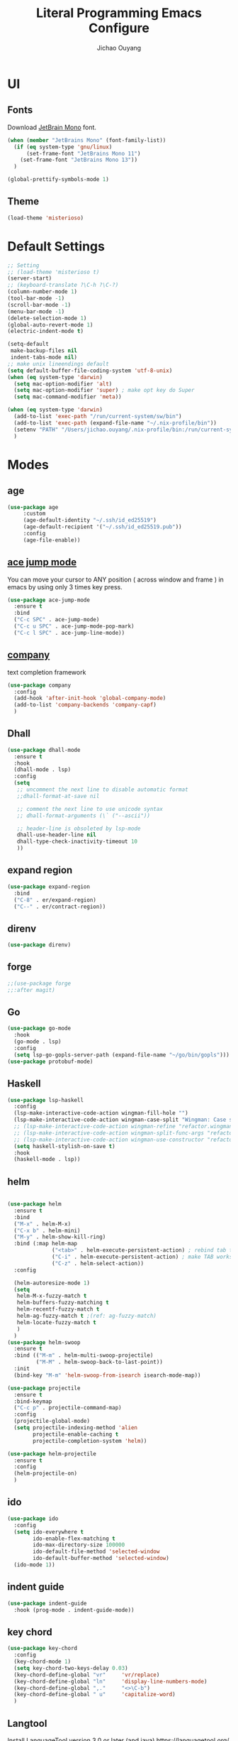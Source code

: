 #+OPTIONS: H:2
#+TITLE: Literal Programming Emacs Configure
#+AUTHOR: Jichao Ouyang
#+PROPERTY: header-args :tangle "README.el"

* UI

** Fonts
Download [[https://www.jetbrains.com/lp/mono/][JetBrain Mono]] font.
#+BEGIN_SRC emacs-lisp
  (when (member "JetBrains Mono" (font-family-list))
    (if (eq system-type 'gnu/linux)
        (set-frame-font "JetBrains Mono 11")
      (set-frame-font "JetBrains Mono 13"))
    )

  (global-prettify-symbols-mode 1)
#+END_SRC

#+RESULTS:
: t

** Theme
#+begin_src emacs-lisp
  (load-theme 'misterioso)
#+end_src

#+RESULTS:
: t

* Default Settings
#+BEGIN_SRC emacs-lisp
  ;; Setting
  ;; (load-theme 'misterioso t)
  (server-start)
  ;; (keyboard-translate ?\C-h ?\C-?)
  (column-number-mode 1)
  (tool-bar-mode -1)
  (scroll-bar-mode -1)
  (menu-bar-mode -1)
  (delete-selection-mode 1)
  (global-auto-revert-mode 1)
  (electric-indent-mode t)

  (setq-default
   make-backup-files nil
   indent-tabs-mode nil)
  ;; make unix lineendings default
  (setq default-buffer-file-coding-system 'utf-8-unix)
  (when (eq system-type 'darwin)
    (setq mac-option-modifier 'alt)
    (setq mac-option-modifier 'super) ; make opt key do Super
    (setq mac-command-modifier 'meta))
#+END_SRC

#+RESULTS:
: meta

#+BEGIN_SRC emacs-lisp
  (when (eq system-type 'darwin)
    (add-to-list 'exec-path "/run/current-system/sw/bin")
    (add-to-list 'exec-path (expand-file-name "~/.nix-profile/bin"))
    (setenv "PATH" "/Users/jichao.ouyang/.nix-profile/bin:/run/current-system/sw/bin:/nix/var/nix/profiles/default/bin:/usr/local/bin:/usr/bin:/usr/sbin:/bin:/sbin")
    )
#+END_SRC
#+RESULTS:


* Modes
** age
#+begin_src emacs-lisp
        (use-package age
             :custom
             (age-default-identity "~/.ssh/id_ed25519")
             (age-default-recipient '("~/.ssh/id_ed25519.pub"))
             :config
             (age-file-enable))
#+end_src

** [[https://github.com/winterTTr/ace-jump-mode][ace jump mode]]

You can move your cursor to ANY position ( across window and frame ) in emacs by using only 3 times key press.

#+BEGIN_SRC emacs-lisp
  (use-package ace-jump-mode
    :ensure t
    :bind
    ("C-c SPC" . ace-jump-mode)
    ("C-c u SPC" . ace-jump-mode-pop-mark)
    ("C-c l SPC" . ace-jump-line-mode))
#+END_SRC

#+RESULTS:
: ace-jump-line-mode

** [[https://github.com/company-mode/company-mode][company]]

text completion framework
 
#+BEGIN_SRC emacs-lisp
  (use-package company
    :config
    (add-hook 'after-init-hook 'global-company-mode)
    (add-to-list 'company-backends 'company-capf)
    )
#+END_SRC

#+RESULTS:
: t

** Dhall
#+begin_src emacs-lisp
  (use-package dhall-mode
    :ensure t
    :hook
    (dhall-mode . lsp)
    :config
    (setq
     ;; uncomment the next line to disable automatic format
     ;;dhall-format-at-save nil

     ;; comment the next line to use unicode syntax
     ;; dhall-format-arguments (\` ("--ascii"))

     ;; header-line is obsoleted by lsp-mode
     dhall-use-header-line nil
     dhall-type-check-inactivity-timeout 10
     ))

#+end_src

#+RESULTS:
| lsp |

** expand region
#+BEGIN_SRC emacs-lisp
  (use-package expand-region
    :bind
    ("C-8" . er/expand-region)
    ("C--" . er/contract-region))
#+END_SRC

#+RESULTS:
: er/contract-region

** COMMENT Flyspell

#+BEGIN_SRC emacs-lisp
  (use-package flycheck
    :ensure t
    :init
    (global-flycheck-mode)
    :config
    (dolist (hook '(text-mode-hook))
      (add-hook hook (lambda ()
                       (flyspell-mode 1)
                       (add-to-list 'company-backends 'company-ispell)
                       (message "company-ispell enable")
                       )
                ))
    (dolist (hook '(prog-mode-hook))
      (add-hook hook (lambda ()
                       (flyspell-prog-mode)
                       (setq company-backends (delete 'company-ispell company-backends))
                       (message "company-ispell disable")
                       )))
    )
#+End_SRC

#+RESULTS:
: t

** direnv
#+begin_src emacs-lisp
  (use-package direnv)
#+end_src

#+RESULTS:

** forge 
#+BEGIN_SRC emacs-lisp
  ;;(use-package forge
  ;;:after magit)
#+END_SRC

#+RESULTS:

** Go
#+begin_src emacs-lisp
  (use-package go-mode
    :hook
    (go-mode . lsp)
    :config
    (setq lsp-go-gopls-server-path (expand-file-name "~/go/bin/gopls")))
  (use-package protobuf-mode)
#+end_src

#+RESULTS:

** Haskell
#+begin_src emacs-lisp
  (use-package lsp-haskell
    :config
    (lsp-make-interactive-code-action wingman-fill-hole "")
    (lsp-make-interactive-code-action wingman-case-split "Wingman: Case split on sec")
    ;; (lsp-make-interactive-code-action wingman-refine "refactor.wingman.refine")
    ;; (lsp-make-interactive-code-action wingman-split-func-args "refactor.wingman.spltFuncArgs")
    ;; (lsp-make-interactive-code-action wingman-use-constructor "refactor.wingman.useConstructor")
    (setq haskell-stylish-on-save t)
    :hook
    (haskell-mode . lsp))
#+end_src

#+RESULTS:
| lsp |

** helm
#+BEGIN_SRC emacs-lisp

  (use-package helm
    :ensure t
    :bind
    ("M-x" . helm-M-x)
    ("C-x b" . helm-mini)
    ("M-y" . helm-show-kill-ring)
    :bind (:map helm-map
                ("<tab>" . helm-execute-persistent-action) ; rebind tab to run persistent action
                ("C-i" . helm-execute-persistent-action) ; make TAB works in terminal
                ("C-z" . helm-select-action))
    :config

    (helm-autoresize-mode 1)
    (setq 
     helm-M-x-fuzzy-match t
     helm-buffers-fuzzy-matching t
     helm-recentf-fuzzy-match t
     helm-ag-fuzzy-match t ;(ref: ag-fuzzy-match)
     helm-locate-fuzzy-match t
     )
    )
  (use-package helm-swoop
    :ensure t
    :bind (("M-m" . helm-multi-swoop-projectile)
           ("M-M" . helm-swoop-back-to-last-point))
    :init
    (bind-key "M-m" 'helm-swoop-from-isearch isearch-mode-map))

  (use-package projectile
    :ensure t
    :bind-keymap
    ("C-c p" . projectile-command-map)
    :config
    (projectile-global-mode)
    (setq projectile-indexing-method 'alien
          projectile-enable-caching t
          projectile-completion-system 'helm))

  (use-package helm-projectile
    :ensure t
    :config
    (helm-projectile-on)
    )
#+END_SRC

** ido
#+BEGIN_SRC emacs-lisp
  (use-package ido
    :config
    (setq ido-everywhere t
          ido-enable-flex-matching t
          ido-max-directory-size 100000
          ido-default-file-method 'selected-window
          ido-default-buffer-method 'selected-window)
    (ido-mode 1))
#+END_SRC

#+RESULTS:
: t

** indent guide
#+begin_src emacs-lisp
  (use-package indent-guide
    :hook (prog-mode . indent-guide-mode))
#+end_src

#+RESULTS:
| indent-guide-mode | rainbow-delimiters-mode | (lambda nil (flyspell-prog-mode) (setq company-backends (delete 'company-ispell company-backends)) (message company-ispell disable)) |

** COMMENT js2 mode
#+BEGIN_SRC emacs-lisp
  (use-package js2-mode
    :config
    (add-to-list 'auto-mode-alist '("\\.js$" . js2-mode))
    (add-to-list 'auto-mode-alist '("\\.sjs$" . js2-mode))
    (add-to-list 'auto-mode-alist '("\\.es6$" . js2-mode))
    (setq js2-allow-rhino-new-expr-initializer nil)
    (setq js2-enter-indents-newline t)
    (setq js2-global-externs '("module" "require" "buster" "sinon" "assert" "refute" "setTimeout" "clearTimeout" "setInterval" "clearInterval" "location" "__dirname" "console" "JSON"))
    (setq js2-idle-timer-delay 0.1)
    (setq js2-indent-on-enter-key nil)
    (setq js2-mirror-mode nil)
    (setq js2-strict-inconsistent-return-warning nil)
    (setq js2-auto-indent-p t)
    (setq js2-include-rhino-externs nil)
    (setq js2-include-gears-externs nil)
    (setq js2-concat-multiline-strings 'eol)
    (setq js2-rebind-eol-bol-keys nil)
    (setq js2-mode-show-parse-errors t)
    (setq js2-mode-show-strict-warnings nil))
#+END_SRC

#+RESULTS:
: t

** key chord
#+BEGIN_SRC emacs-lisp
  (use-package key-chord
    :config
    (key-chord-mode 1)
    (setq key-chord-two-keys-delay 0.03)
    (key-chord-define-global "vr"     'vr/replace)
    (key-chord-define-global "ln"     'display-line-numbers-mode)
    (key-chord-define-global ",."     "<>\C-b")
    (key-chord-define-global " u"     'capitalize-word)
    )
#+END_SRC

#+RESULTS:
: t

** Langtool
Install LanguageTool version 3.0 or later (and java) https://languagetool.org/

extract them into =/usr/local/share/LanguageTool=

#+BEGIN_SRC emacs-lisp
  (use-package langtool
    :config
    (setq langtool-language-tool-jar "/usr/local/share/LanguageTool/languagetool-commandline.jar"
          langtool-disabled-rules '("WHITESPACE_RULE"
                                    "EN_UNPAIRED_BRACKETS"
                                    "COMMA_PARENTHESIS_WHITESPACE"
                                    "EN_QUOTES")
          langtool-default-language "en-US")
    )

#+END_SRC

#+RESULTS:
: t

** lsp
#+begin_src emacs-lisp
  (use-package lsp-mode
    :hook
    (sh-mode . lsp)
    :config
    (setq lsp-prefer-flymake nil
          lsp-enable-file-watchers nil
          lsp-lens-enable nil
          lsp-ui-doc-show-with-cursor t
          lsp-ui-sideline-show-code-actions t
          lsp-ui-sideline-enable t
          lsp-signature-auto-activate t
          lsp-completion-show-detail t )
    )

  ;; Add metals backend for lsp-mode
  ;; (use-package lsp-metals)

  ;; Enable nice rendering of documentation on hover
  (use-package lsp-ui)
#+end_src

#+RESULTS:

** COMMENT ligature
#+BEGIN_SRC emacs-lisp
  (when (cl-search "27." (emacs-version))
    (use-package ligature
      :init
      (ligature-set-ligatures 'prog-mode '("|||>" "<|||" "<==>" "<!--" "####" "~~>" "***" "||=" "||>"
                                           ":::" "::=" "=:=" "===" "==>" "=!=" "=>>" "=<<" "=/=" "!=="
                                           "!!." ">=>" ">>=" ">>>" ">>-" ">->" "->>" "-->" "---" "-<<"
                                           "<~~" "<~>" "<*>" "<||" "<|>" "<$>" "<==" "<=>" "<=<" "<->"
                                           "<--" "<-<" "<<=" "<<-" "<<<" "<+>" "</>" "###" "#_(" "..<"
                                           "..." "+++" "/==" "///" "_|_" "www" "&&" "^=" "~~" "~@" "~="
                                           "~>" "~-" "**" "*>" "*/" "||" "|}" "|]" "|=" "|>" "|-" "{|"
                                           "[|" "]#" "::" ":=" ":>" ":<" "$>" "==" "=>" "!=" "!!" ">:"
                                           ">=" ">>" ">-" "-~" "-|" "->" "--" "-<" "<~" "<*" "<|" "<:"
                                           "<$" "<=" "<>" "<-" "<<" "<+" "</" "#{" "#[" "#:" "#=" "#!"
                                           "##" "#(" "#?" "#_" "%%" ".=" ".-" ".." ".?" "+>" "++" "?:"
                                           "?=" "?." "??" ";;" "/*" "/=" "/>" "//" "__" "~~" "(*" "*)"
                                           "://"))
      (global-ligature-mode t))
    )

#+END_SRC

#+RESULTS:

** magit
#+BEGIN_SRC emacs-lisp
  (use-package magit
    :bind
    ("C-x g" . magit-status))
#+END_SRC

#+RESULTS:
: magit-status

** multi cursor
#+BEGIN_SRC emacs-lisp
  (use-package multiple-cursors
    :bind
    ("C-<" . mc/mark-previous-like-this)
    ("C->" . mc/mark-next-like-this)
    ("C-*" . mc/mark-all-like-this))
#+END_SRC

#+RESULTS:
: mc/mark-all-like-this

** Nya mode
#+BEGIN_SRC emacs-lisp
  (use-package nyan-mode
    :ensure t
    :config (nyan-mode t))
#+END_SRC

** on screen

#+BEGIN_SRC emacs-lisp
  (use-package on-screen
    :ensure t
    :config
    (on-screen-global-mode 1)
    (setq on-screen-highlight-method 'narrow-line))

#+END_SRC

#+RESULTS:
: narrow-line

** org mode

*** Commond settings
#+BEGIN_SRC emacs-lisp :noresult
  (use-package org
    :init
    (setq org-agenda-files (quote ("~/SynologyDrive/Documents/notes"))
          org-refile-targets (quote ((nil :maxlevel . 9)
                                     (org-agenda-files :maxlevel . 9)))
          org-directory "~/SynologyDrive/Documents/notes"
          org-default-notes-file (concat org-directory "/refile.org")
          org-refile-use-outline-path t
          org-outline-path-complete-in-steps nil
          org-completion-use-ido t
          org-indirect-buffer-display 'current-window
          org-hide-emphasis-markers t
          org-startup-folded 'content
          org-startup-indented nil
          org-startup-with-inline-images t
          org-startup-truncated nil
          org-src-tab-acts-natively t
          org-fontify-done-headline t
          org-pretty-entities t
          org-odd-levels-only t
          )
    :hook
    (org-mode . visual-line-mode)
    ;; (org-mode . (lambda ()
    ;;               (variable-pitch-mode 1)
    ;;               (mapc
    ;;                (lambda (face)
    ;;                  (set-face-attribute face nil :inherit 'fixed-pitch))
    ;;                (list 'org-code
    ;;                      'org-link 
    ;;                      'org-block
    ;;                      'org-table
    ;;                      'org-block-begin-line
    ;;                      'org-block-end-line
    ;;                      'org-meta-line
    ;;                      'org-property-value
    ;;                      'org-tag
    ;;                      'org-document-info-keyword))))
    :config
    ;; (custom-theme-set-faces
    ;; ;;  'user
    ;; ;;  '(variable-pitch 
    ;; ((t (:family "ETBembo" :weight thin :height 1.25 ))))
    ;;  '(fixed-pitch ((t ( :family "JetBrains Mono" :weight thin  :height 0.8 )))))
    (global-set-key (kbd "C-c c") 'org-capture)
    (global-set-key (kbd "C-c a") 'org-agenda)
    )

  (use-package org-tempo)

#+END_SRC

#+RESULTS:

*** Bullet
#+begin_src emacs-lisp
  (use-package org-bullets
    :hook (org-mode . org-bullets-mode))
#+end_src

#+RESULTS:
   
*** Encryption
#+BEGIN_SRC emacs-lisp
  (use-package org-crypt
    :config
    (org-crypt-use-before-save-magic)
    (setq org-crypt-key "A506C38D5CC847D0DF01134ADA8B833B52604E63")
    (setq org-tags-exclude-from-inheritance '("crypt"))
    )
#+END_SRC

#+RESULTS:
: t
*** Org Protocol
#+BEGIN_SRC emacs-lisp

        ;; Capture templates for: TODO tasks, Notes, appointments, phone calls, meetings, and org-protocol
        (use-package org-protocol
          :config
          (setq org-capture-templates
                (quote (("t" "Todo" entry (file+headline (lambda () (concat org-directory "/refile.org")) "Todos")
                         "* TODO %?\n%U\n%a\n" :clock-in t :clock-resume t)
                        ("n" "Note" entry (file+headline (lambda () (concat org-directory "/notes.org")) "Notes")
                         "* %?\n%U\n%a\n" :clock-in t :clock-resume t)
                        ("w" "Work" entry (file+headline (lambda () (concat org-directory "/myob.org")) "Work Notes"))
                        ("x" "protocol" entry (file+headline (lambda () (concat org-directory "/refile.org")) "Org Capture")
                         "* %a\nCaptured On: %U\nWebsite: %l\n\n%i\n%?")
                        )))
          )

#+END_SRC

#+RESULTS:
: t
** org-roam
#+BEGIN_SRC emacs-lisp
  (use-package org-roam
    :bind (("C-c n l" . org-roam-buffer-toggle)
           ("C-c n f" . org-roam-node-find)
           ("C-c n i" . org-roam-node-insert)
           ("C-c n c" . org-roam-capture))
    :config
    (org-roam-setup)
    :custom
    (org-roam-completion-everywhere t)
    (org-roam-directory (file-truename "~/SynologyDrive/Documents"))
    (require 'org-roam-protocol)
    (org-roam-db-autosync-mode)
    (org-roam-capture-templates
     '(("d" "default" plain "%?" :target
        (file+head "notes/${slug}.org" "#+title: ${title}
  ")
        :unnarrowed t)
       ("e" "encrypted" plain "%?"
        :target (file+head "snotes/${slug}.org.age"
                           "#+title: ${title}\n")
        :unnarrowed t)
       ("g" "grok" plain "%?" :target
        (file+head "grok/%<%Y%m%d%H%M%S>-${slug}.org" "#+title: ${title}
  ")
        :unnarrowed t)
       ))
    )
#+END_SRC

#+RESULTS:
: org-roam-capture
** ox-hugo
#+begin_src emacs-lisp
  (use-package ox-hugo
    :custom
    (org-hugo-base-dir "~/Develop/1punch.dev/org")
    (org-hugo-export-with-section-numbers nil))
#+end_src

#+RESULTS:

** prompt
#+BEGIN_SRC emacs-lisp
  (defalias 'yes-or-no-p 'y-or-n-p)
  (setq kill-buffer-query-functions
        (remq 'process-kill-buffer-query-function
              kill-buffer-query-functions))
#+END_SRC

#+RESULTS:
   
** PureScript

#+BEGIN_SRC emacs-lisp
  (use-package psc-ide
    :init
    (setq psc-ide-use-npm-bin t)
    :config
    (add-hook 'purescript-mode-hook
              (lambda ()
                (psc-ide-mode)
                (company-mode)
                (flycheck-mode)
                (turn-on-purescript-indentation)))

    )
#+END_SRC

** rainbow delimiter
#+begin_src emacs-lisp
  (use-package rainbow-delimiters
    :hook (prog-mode . rainbow-delimiters-mode))
#+end_src

#+RESULTS:
| rainbow-delimiters-mode | (lambda nil (flyspell-prog-mode) (setq company-backends (delete 'company-ispell company-backends)) (message company-ispell disable)) |

** Restclient
#+BEGIN_SRC emacs-lisp
  (use-package restclient
    :config
    (add-to-list 'company-backends 'company-restclient))
  (use-package restclient-jq)
  (use-package restclient-helm)
#+END_SRC

#+RESULTS:
: t

** COMMENT Scala Metals
#+BEGIN_SRC emacs-lisp
  ;; Enable scala-mode for highlighting, indentation and motion commands
  (use-package scala-mode
    :mode "\\.s\\(cala\\|bt\\)$"
    )
  ;; Enable sbt mode for executing sbt commands
  (use-package sbt-mode
    :commands sbt-start sbt-command
    :config
    ;; WORKAROUND: https://github.com/ensime/emacs-sbt-mode/issues/31
    ;; allows using SPACE when in the minibuffer
    (substitute-key-definition
     'minibuffer-complete-word
     'self-insert-command
     minibuffer-local-completion-map)
    ;; sbt-supershell kills sbt-mode:  https://github.com/hvesalai/emacs-sbt-mode/issues/152
    (setq sbt:program-options '("-Dsbt.supershell=false"))
    )
#+END_SRC

#+RESULTS:

** [[https://github.com/atomontage/xterm-color][shell-mode]]
#+begin_src emacs-lisp
  ;; (setq comint-output-filter-functions
  ;;       (remove 'ansi-color-process-output comint-output-filter-functions))
#+end_src

** smartparens
#+BEGIN_SRC emacs-lisp
  (use-package smartparens
    :init
    (require 'smartparens-config)
    :config
    (smartparens-global-mode t)
    (show-smartparens-global-mode t))

#+END_SRC

#+RESULTS:

** textmate
#+BEGIN_SRC emacs-lisp
  (use-package textmate
    :init
    (textmate-mode)
    (bind-keys
     :map *textmate-mode-map*
     ("M--" . text-scale-decrease)
     ("M-=" . text-scale-increase)
     ("M-}" . textmate-shift-right)
     ("M-<backspace>" . kill-whole-line)
     ("M-c" . kill-ring-save)
     ("M-{" . textmate-shift-left)
     ("M-/" . comment-line)
     ("M-l" . textmate-select-line)
     ))
#+END_SRC

#+RESULTS:
: textmate-select-line

** typescript
#+BEGIN_SRC emacs-lisp
  (use-package typescript-mode
    :hook
    (typescript-mode . lsp))
#+END_SRC

#+RESULTS:
| lsp |

** COMMENT undo tree
#+begin_src emacs-lisp
  (use-package undo-tree
    :init (global-undo-tree-mode))
#+end_src
** unicode
#+begin_src emacs-lisp
  (use-package unicode-fonts
    :config
    (unicode-fonts-setup))
#+end_src

#+RESULTS:
: t

** web-mode
#+begin_src emacs-lisp :results none
  (use-package web-mode
    :mode "\\.html$'" "\\.jsx$" "\\.tsx$"
    :init
    (setq web-mode-markup-indent-offset 2)
    (setq web-mode-css-indent-offset 2)
    (setq web-mode-code-indent-offset 2)
    )
#+end_src

** which key
#+begin_src emacs-lisp
  (use-package which-key
    :config
    (which-key-mode)
    (setq which-key-use-C-h-commands t)
    (setq which-key-paging-key "<f5>")
    )
#+end_src

#+RESULTS:
: t

** yasnippet
#+BEGIN_SRC emacs-lisp
(use-package yasnippet
:config
(yas-global-mode 1))

#+END_SRC

#+RESULTS:
r

** zig
   #+begin_src emacs-lisp
     (use-package zig-mode
       :ensure t
       :hook
       (zig-mode . lsp)
     )
        #+end_src
